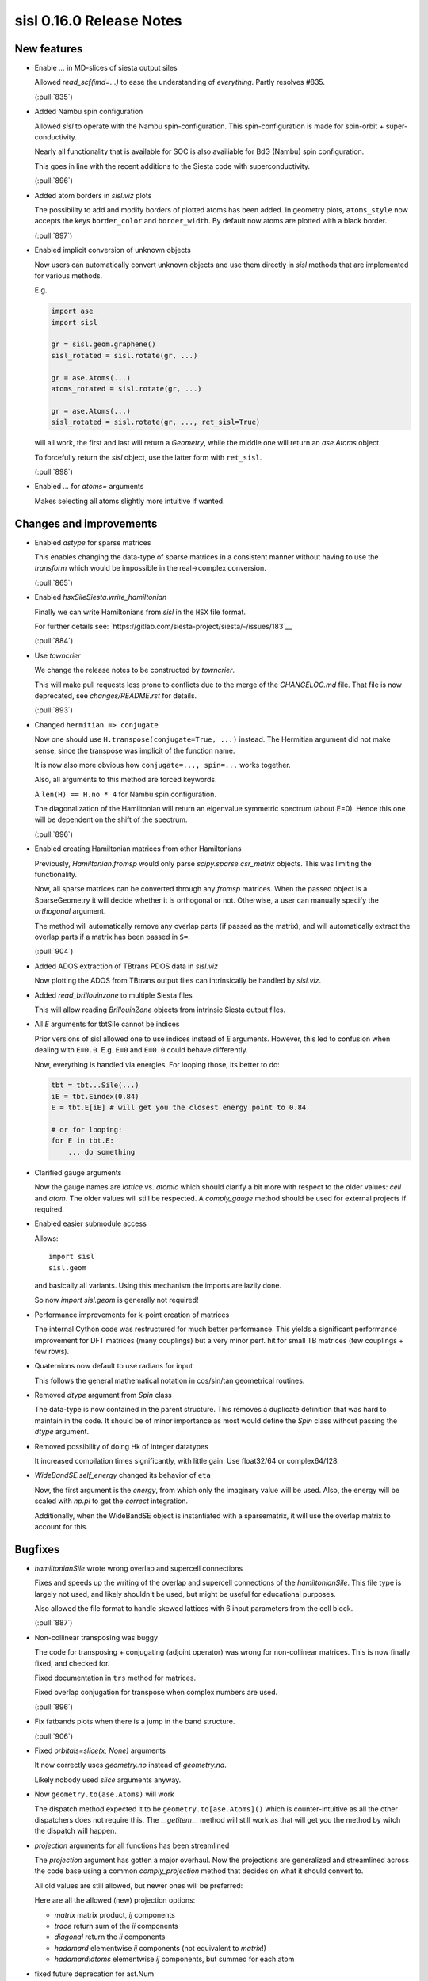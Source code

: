 sisl 0.16.0 Release Notes
*************************

New features
============

- Enable `...` in MD-slices of siesta output siles

  Allowed `read_scf(imd=...)` to ease the understanding
  of *everything*. Partly resolves #835.

  (:pull:`835`)


- Added Nambu spin configuration

  Allowed `sisl` to operate with the Nambu spin-configuration.
  This spin-configuration is made for spin-orbit +
  super-conductivity.

  Nearly all functionality that is available for SOC is also
  availiable for BdG (Nambu) spin configuration.

  This goes in line with the recent additions to the Siesta
  code with superconductivity.

  (:pull:`896`)


- Added atom borders in `sisl.viz` plots

  The possibility to add and modify borders of plotted
  atoms has been added. In geometry plots, ``atoms_style``
  now accepts the keys ``border_color`` and ``border_width``.
  By default now atoms are plotted with a black border.

  (:pull:`897`)


- Enabled implicit conversion of unknown objects

  Now users can automatically convert unknown objects
  and use them directly in `sisl` methods that are
  implemented for various methods.

  E.g.

  .. code::

     import ase
     import sisl

     gr = sisl.geom.graphene()
     sisl_rotated = sisl.rotate(gr, ...)

     gr = ase.Atoms(...)
     atoms_rotated = sisl.rotate(gr, ...)

     gr = ase.Atoms(...)
     sisl_rotated = sisl.rotate(gr, ..., ret_sisl=True)

  will all work, the first and last will return a `Geometry`, while
  the middle one will return an `ase.Atoms` object.

  To forcefully return the `sisl` object, use the latter form with ``ret_sisl``.

  (:pull:`898`)


- Enabled `...` for `atoms=` arguments

  Makes selecting all atoms slightly more intuitive if wanted.



Changes and improvements
========================

- Enabled `astype` for sparse matrices

  This enables changing the data-type of sparse matrices
  in a consistent manner without having to use the `transform`
  which would be impossible in the real->complex conversion.

  (:pull:`865`)


- Enabled `hsxSileSiesta.write_hamiltonian`

  Finally we can write Hamiltonians from `sisl` in the ``HSX``
  file format.

  For further details see: `https://gitlab.com/siesta-project/siesta/-/issues/183`__

  (:pull:`884`)


- Use `towncrier`

  We change the release notes to be constructed by `towncrier`.

  This will make pull requests less prone to conflicts
  due to the merge of the `CHANGELOG.md` file.
  That file is now deprecated, see `changes/README.rst` for details.

  (:pull:`893`)


- Changed ``hermitian => conjugate``

  Now one should use ``H.transpose(conjugate=True, ...)``
  instead. The Hermitian argument did not make sense, since
  the transpose was implicit of the function name.

  It is now also more obvious how ``conjugate=..., spin=...``
  works together.

  Also, all arguments to this method are forced keywords.

  A ``len(H) == H.no * 4`` for Nambu spin configuration.

  The diagonalization of the Hamiltonian will return
  an eigenvalue symmetric spectrum (about E=0).
  Hence this one will be dependent on the shift of the
  spectrum.

  (:pull:`896`)


- Enabled creating Hamiltonian matrices from other Hamiltonians

  Previously, `Hamiltonian.fromsp` would only parse `scipy.sparse.csr_matrix`
  objects. This was limiting the functionality.

  Now, all sparse matrices can be converted through any `fromsp` matrices.
  When the passed object is a SparseGeometry it will decide whether
  it is orthogonal or not. Otherwise, a user can manually specify
  the `orthogonal` argument.

  The method will automatically remove any overlap parts (if passed
  as the matrix), and will automatically extract the overlap parts
  if a matrix has been passed in ``S=``.

  (:pull:`904`)


- Added ADOS extraction of TBtrans PDOS data in `sisl.viz`

  Now plotting the ADOS from TBtrans output files can
  intrinsically be handled by `sisl.viz`.


- Added `read_brillouinzone` to multiple Siesta files

  This will allow reading `BrillouinZone` objects from
  intrinsic Siesta output files.


- All `E` arguments for tbtSile cannot be indices

  Prior versions of sisl allowed one to use indices
  instead of `E` arguments. However, this led to
  confusion when dealing with ``E=0.0``. E.g.
  ``E=0`` and ``E=0.0`` could behave differently.

  Now, everything is handled via energies.
  For looping those, its better to do:

  .. code::

     tbt = tbt...Sile(...)
     iE = tbt.Eindex(0.84)
     E = tbt.E[iE] # will get you the closest energy point to 0.84

     # or for looping:
     for E in tbt.E:
         ... do something




- Clarified gauge arguments

  Now the gauge names are `lattice` vs. `atomic` which should
  clarify a bit more with respect to the older values: `cell`
  and `atom`. The older values will still be respected.
  A `comply_gauge` method should be used for external projects
  if required.


- Enabled easier submodule access

  Allows::

      import sisl
      sisl.geom

  and basically all variants. Using this mechanism the imports
  are lazily done.

  So now `import sisl.geom` is generally not required!


- Performance improvements for k-point creation of matrices

  The internal Cython code was restructured for much better
  performance.
  This yields a significant performance improvement for DFT
  matrices (many couplings) but a very minor perf. hit
  for small TB matrices (few couplings + few rows).


- Quaternions now default to use radians for input

  This follows the general mathematical notation
  in cos/sin/tan geometrical routines.


- Removed `dtype` argument from `Spin` class

  The data-type is now contained in the parent structure.
  This removes a duplicate definition that was hard to maintain
  in the code. It should be of minor importance as most would
  define the `Spin` class without passing the `dtype` argument.


- Removed possibility of doing Hk of integer datatypes

  It increased compilation times significantly, with little gain.
  Use float32/64 or complex64/128.


- `WideBandSE.self_energy` changed its behavior of ``eta``

  Now, the first argument is the *energy*, from which only
  the imaginary value will be used.
  Also, the energy will be scaled with `np.pi` to get the
  *correct* integration.

  Additionally, when the WideBandSE object is instantiated with
  a sparsematrix, it will use the overlap matrix to account
  for this.



Bugfixes
========

- `hamiltonianSile` wrote wrong overlap and supercell connections

  Fixes and speeds up the writing of the overlap and supercell
  connections of the `hamiltonianSile`. This file type is largely
  not used, and likely shouldn't be used, but might be useful for
  educational purposes.

  Also allowed the file format to handle skewed lattices with 6
  input parameters from the cell block.

  (:pull:`887`)


- Non-collinear transposing was buggy

  The code for transposing + conjugating (adjoint operator)
  was wrong for non-collinear matrices.
  This is now finally fixed, and checked for.

  Fixed documentation in ``trs`` method for matrices.

  Fixed overlap conjugation for transpose when complex
  numbers are used.

  (:pull:`896`)


- Fix fatbands plots when there is a jump in the band structure.

  (:pull:`906`)


- Fixed `orbitals=slice(x, None)` arguments

  It now correctly uses `geometry.no` instead of `geometry.na`.

  Likely nobody used `slice` arguments anyway.


- Now ``geometry.to(ase.Atoms)`` will work

  The dispatch method expected it to be ``geometry.to[ase.Atoms]()``
  which is counter-intuitive as all the other dispatchers does
  not require this. The `__getitem__` method will still work
  as that will get you the method by witch the dispatch
  will happen.


- `projection` arguments for all functions has been streamlined

  The `projection` argument has gotten a major overhaul.
  Now the projections are generalized and streamlined across
  the code base using a common `comply_projection` method
  that decides on what it should convert to.

  All old values are still allowed, but newer ones will be preferred:

  Here are all the allowed (new) projection options:

  - `matrix` matrix product, `ij` components
  - `trace` return sum of the `ii` components
  - `diagonal` return the `ii` components
  - `hadamard` elementwise `ij` components (not equivalent to `matrix`!)
  - `hadamard:atoms` elementwise `ij` components, but summed for each atom


- fixed future deprecation for ast.Num



Contributors
============

A total of 3 people contributed to this release. People with a "+" by their
names contributed a patch for the first time.

* Nick Papior
* Pol Febrer Calabozo
* Thomas Frederiksen

Pull requests merged
====================

A total of 8 pull requests were merged for this release.

* :pull:`862`
* :pull:`870`
* :pull:`871`
* :pull:`884`
* :pull:`893`
* :pull:`896`
* :pull:`907`
* :pull:`908`

Maintenance pull requests merged
--------------------------------

* :pull:`866`
* :pull:`867`
* :pull:`872`
* :pull:`876`
* :pull:`880`
* :pull:`881`
* :pull:`895`
* :pull:`899`
* :pull:`903`
